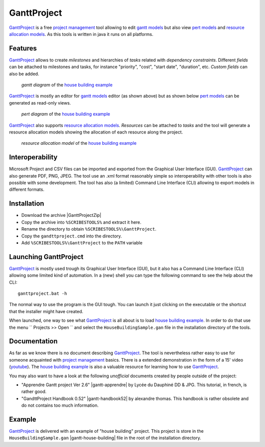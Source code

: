 .. _`GanttProject chapter`:

GanttProject
============

`GanttProject`_ is a free `project management`_ tool allowing to edit
`gantt models`_ but also view `pert models`_ and `resource allocation models`_.
As this tools is written in java it runs on all platforms.

Features
--------

`GanttProject`_ allows to create *milestones* and hierarchies of *tasks*
related with *dependency constraints*. Different *fields* can be attached to
milestones and tasks, for instance "priority", "cost", "start date",
"duration", etc. *Custom fields* can also be added.

.. figure:: media/gantt.png

    *gantt diagram* of the `house building example`_

`GanttProject`_ is mostly an editor for `gantt models`_ editor (as shown
above) but as shown below `pert models`_ can be generated as read-only
views.

.. figure:: media/pert.jpg

    *pert diagram* of the `house building example`_

`GanttProject`_ also supports `resource allocation models`_. *Resources* can be
attached to *tasks* and the tool will generate a resource allocation models
showing the allocation of each resource along the project.

.. figure:: media/resource.png

    *resource allocation model* of the `house building example`_

Interoperability
----------------

Microsoft Project and CSV files can be imported and exported from the
Graphical User Interface (GUI). `GanttProject`_
can also generate PDF, PNG, JPEG. The tool use an .xml format reasonably
simple so interoperability with other tools is also possible with some
development. The tool has also (a limited) Command Line Interface (CLI)
allowing to export models in different formats.

Installation
------------

*   Download the archive |GanttProjectZip|
*   Copy the archive into ``%SCRIBESTOOLS%`` and extract it here.
*   Rename the directory to obtain ``%SCRIBESTOOLS%\GanttProject``.
*   Copy the ``gandttproject.cmd`` into the directory.
*   Add ``%SCRIBESTOOLS%\GanttProject`` to the ``PATH`` variable

Launching GanttProject
----------------------

`GanttProject`_ is mostly used trough its Graphical User Interface (GUI), but
it also has a Command Line Interface (CLI) allowing some limited kind of
automation. In a (new) shell you can type the following command to see the
help about the CLI::

    ganttproject.bat -h

The normal way to use the program is the GUI tough. You can launch it just
clicking on the executable or the shortcut that the installer might have
created.

When launched, one way to see what `GanttProject`_ is all about is to load
`house building example`_. In order to do that use the menu
`` Projects >> Open `` and select the ``HouseBuildingSample.gan`` file in the
installation directory of the tools.

Documentation
-------------

As far as we know there is no document describing `GanttProject`_.
The tool is nevertheless rather easy to use for someone acquainted
with `project management`_ basics. There is a extended demonstration
in the form of a 15' video |gantt-demo|. The `house building example`_
is also a valuable resource for learning how to use `GanttProject`_.

You may also want to have a look at the following *unofficial* documents
created by people outside of the project:

*   "Apprendre Gantt project Ver 2.6" |gantt-apprendre| by Lycée du Dauphiné
    DD & JPG. This tutorial, in french, is rather good.

*   "GandttProject Handbook 0.52" |gantt-handbook52| by alexandre thomas.
    This handbook is rather obsolete and do not contains too much
    information.

Example
-------

.. _`house building example`:

`GanttProject`_ is delivered with an example of "house building" project.
This project is store in the ``HouseBuildingSample.gan``
|gantt-house-building| file in the root of the installation directory.





.. .........................................................................

.. |gantt-house-building| replace::
    (:download:`local<docs/HouseBuildingSample.gan>`)

.. |gantt-apprendre| replace::
    (:download:`local<docs/apprendre-gantt-project-version-26-vers-17janv2014.pdf>`,
    `web <http://eduscol.education.fr/sti/sites/eduscol.education.fr.sti/files/ressources/pedagogiques/3364/3364-tutoriel-gantt-project-version-26-vers-17janv2014.pdf>`__)

.. |gantt-handbook52| replace::
    (:download:`local<docs/ganttproject-handbook52.pdf>`,
    `web <http://www-mdp.eng.cam.ac.uk/web/CD/engapps/project/ganttprojec.pdf>`__)

.. |gantt-demo| replace::
    (`youtube <https://www.youtube.com/watch?v=5rHCSa5ad34>`__)

.. _`download page`:
    http://www.ganttproject.biz/download.php

.. |GanttProjectZip| replace::
    (:download:`local<../../res/ganttproject/downloads/ganttproject-2.7-r1891.zip>`,
    `web <http://www.ganttproject.biz/download#zip>`__)

.. _`installing from zip`: https://code.google.com/p/ganttproject/wiki/InstallingFromZIPArchive


.. _`GanttProject` : http://www.ganttproject.biz/
.. _`project management`: http://en.wikipedia.org/wiki/Project_management
.. _`gantt models`: http://en.wikipedia.org/wiki/Gantt_chart
.. _`pert models`: http://en.wikipedia.org/wiki/Program_evaluation_and_review_technique
.. _`resource allocation models`: http://en.wikipedia.org/wiki/Resource_allocation
